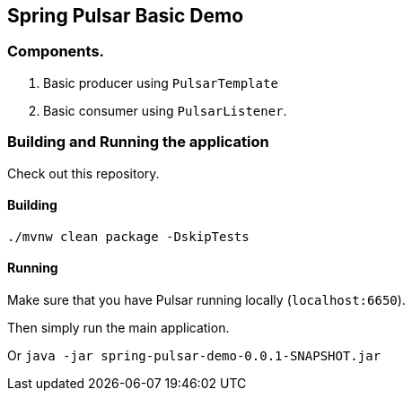 ## Spring Pulsar Basic Demo

### Components.

1. Basic producer using `PulsarTemplate`
2. Basic consumer using `PulsarListener`.

### Building and Running the application

Check out this repository.

#### Building

`./mvnw clean package -DskipTests`

#### Running

Make sure that you have Pulsar running locally (`localhost:6650`).

Then simply run the main application.

Or `java -jar spring-pulsar-demo-0.0.1-SNAPSHOT.jar`